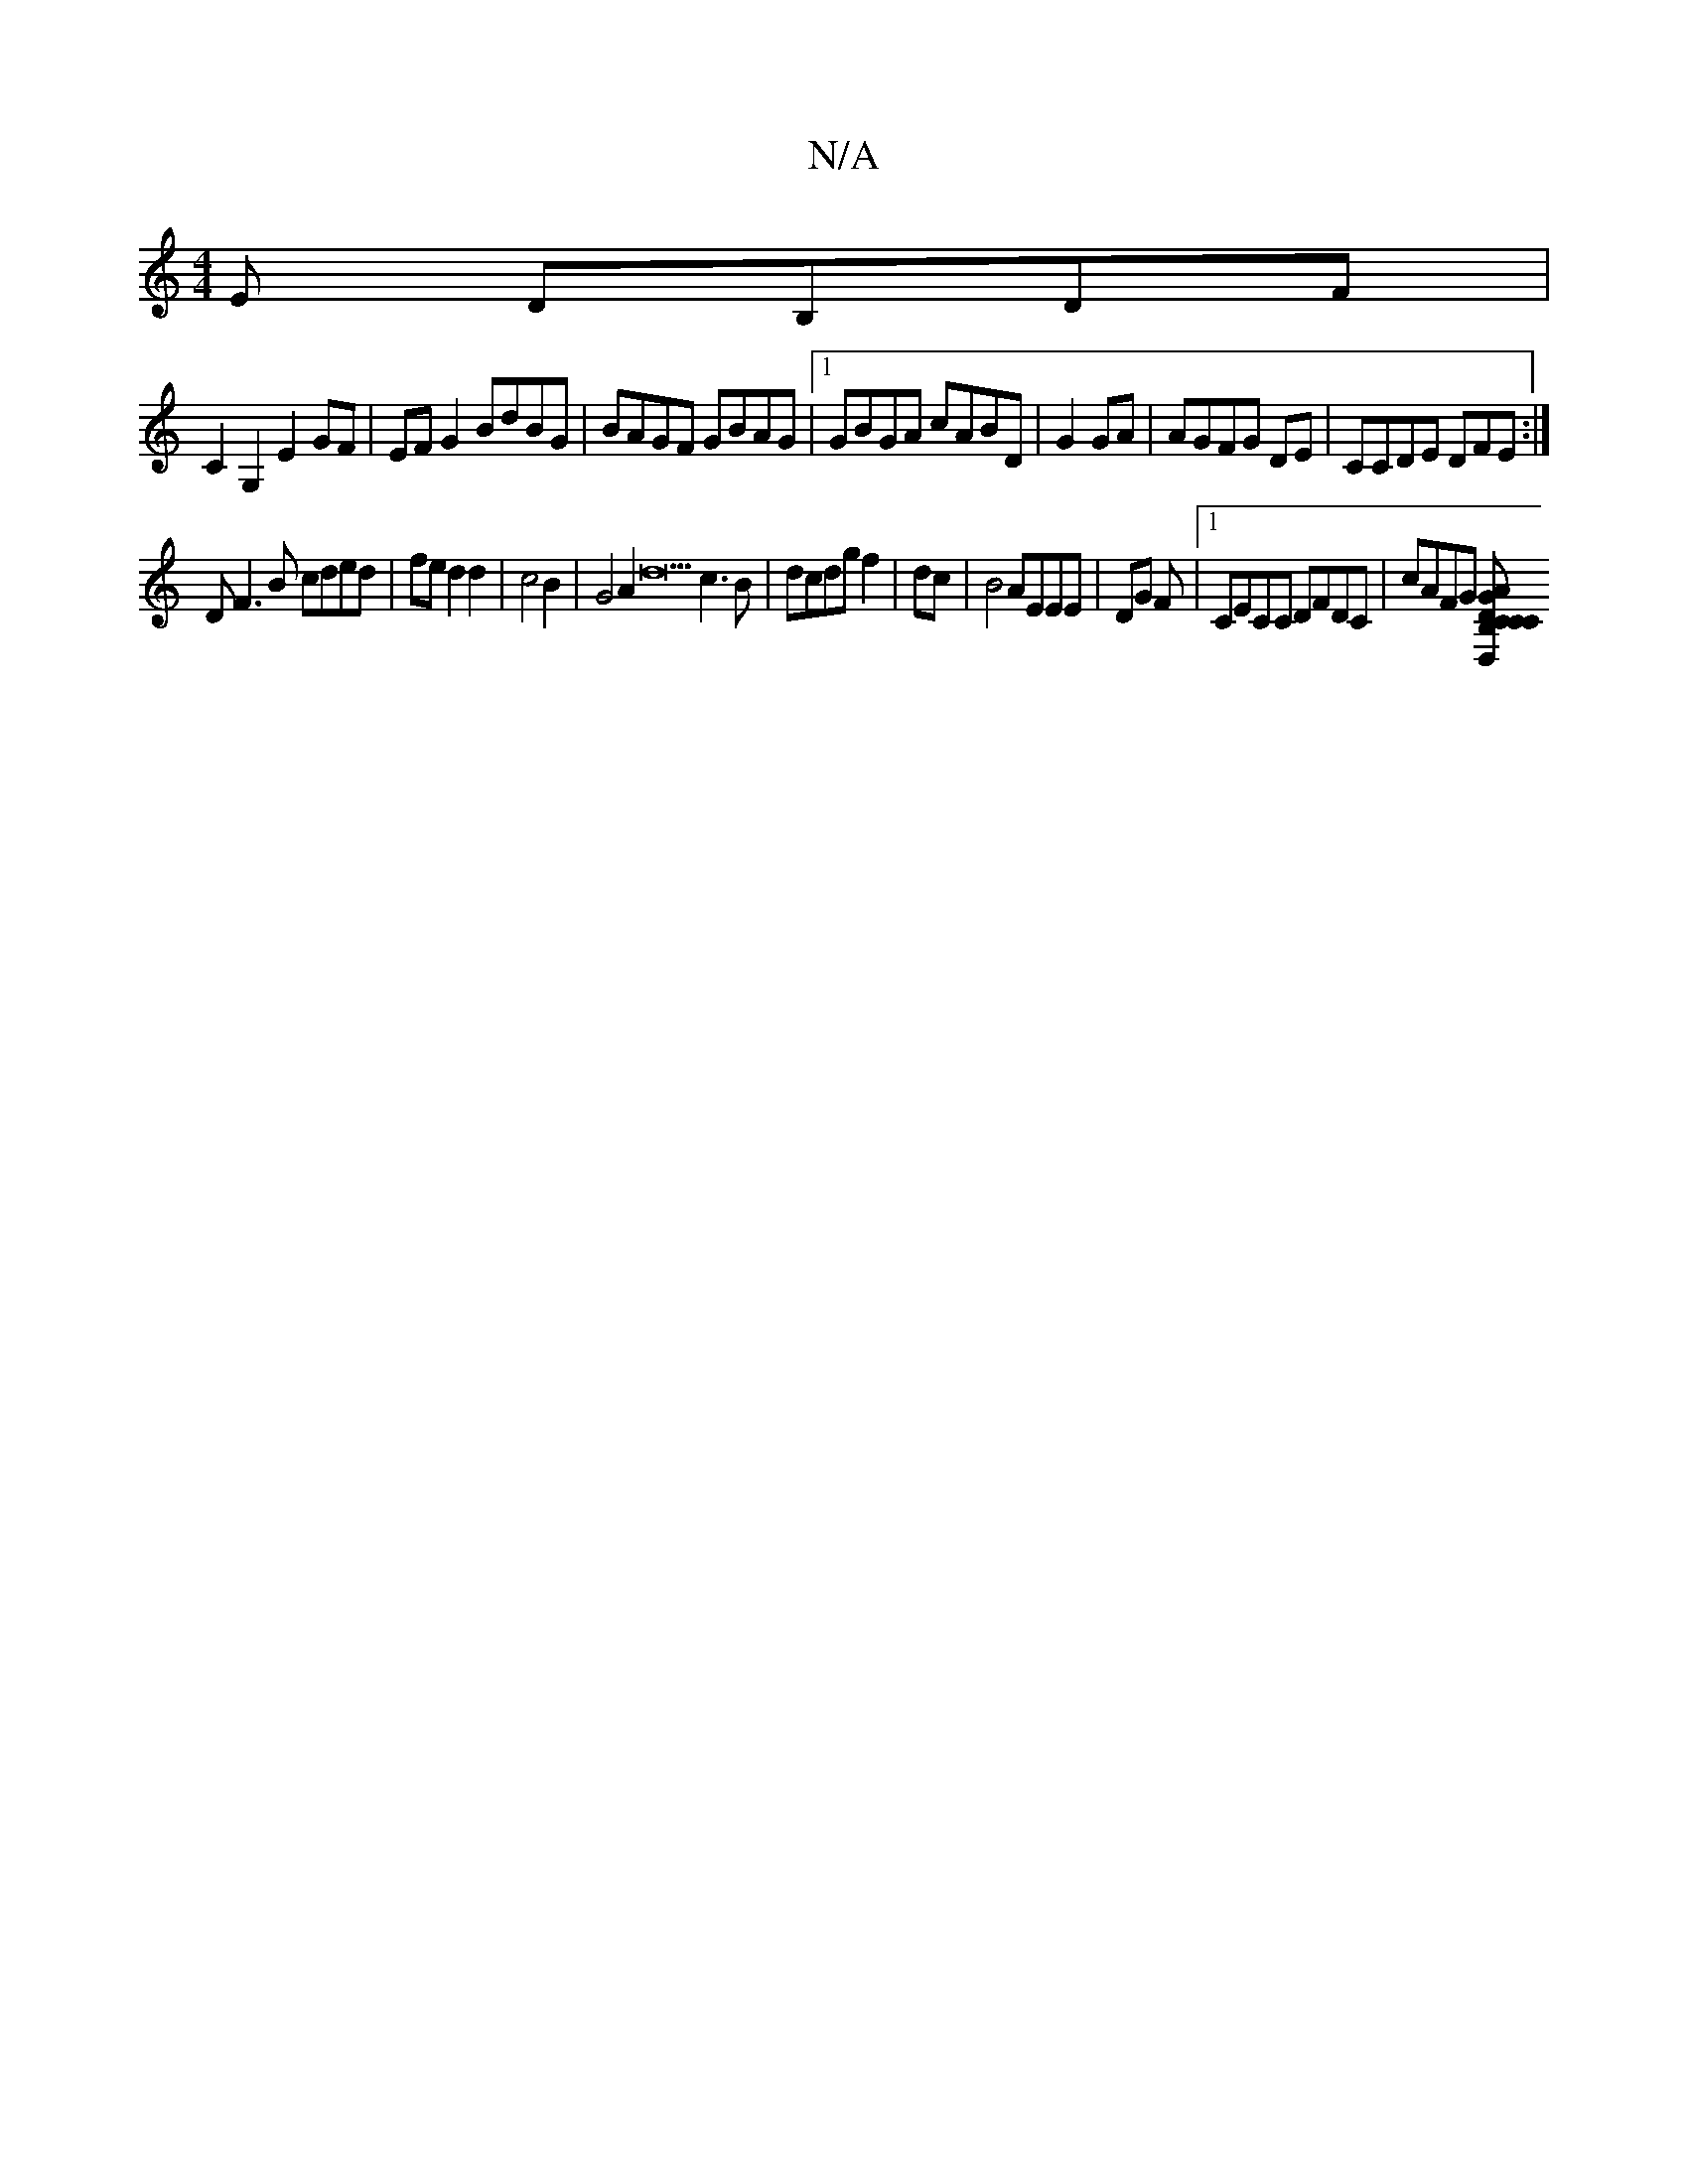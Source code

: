 X:1
T:N/A
M:4/4
R:N/A
K:Cmajor
>E DB,DF|
C2 G,2 E2 GF|EF G2 BdBG|BAGF GBAG|1 GBGA cABD|G2 GA|AGFG DE|CCDE DFE:|
DF3B cded|fe d2 d2|c4B2| G4A2d22c3B|dcdg f2|dc|B4 AEEE|DG F|[1 CECC DFDC|cAFG [CDCB,CD,2|[G2GA AA cB2|gagb f4|g2a2 fgcA